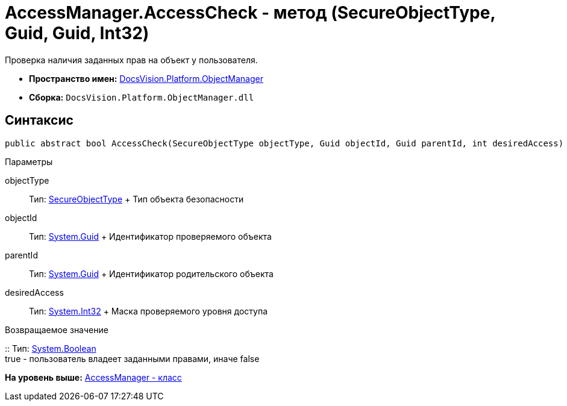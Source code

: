 = AccessManager.AccessCheck - метод (SecureObjectType, Guid, Guid, Int32)

Проверка наличия заданных прав на объект у пользователя.

* [.keyword]*Пространство имен:* xref:api/DocsVision/Platform/ObjectManager/ObjectManager_NS.adoc[DocsVision.Platform.ObjectManager]
* [.keyword]*Сборка:* [.ph .filepath]`DocsVision.Platform.ObjectManager.dll`

== Синтаксис

[source,pre,codeblock,language-csharp]
----
public abstract bool AccessCheck(SecureObjectType objectType, Guid objectId, Guid parentId, int desiredAccess)
----

Параметры

objectType::
  Тип: xref:../Security/AccessControl/SecureObjectType_EN.adoc[SecureObjectType]
  +
  Тип объекта безопасности
objectId::
  Тип: http://msdn.microsoft.com/ru-ru/library/system.guid.aspx[System.Guid]
  +
  Идентификатор проверяемого объекта
parentId::
  Тип: http://msdn.microsoft.com/ru-ru/library/system.guid.aspx[System.Guid]
  +
  Идентификатор родительского объекта
desiredAccess::
  Тип: http://msdn.microsoft.com/ru-ru/library/system.int32.aspx[System.Int32]
  +
  Маска проверяемого уровня доступа

Возвращаемое значение

::
  Тип: http://msdn.microsoft.com/ru-ru/library/system.boolean.aspx[System.Boolean]
  +
  true - пользователь владеет заданными правами, иначе false

*На уровень выше:* xref:../../../../api/DocsVision/Platform/ObjectManager/AccessManager_CL.adoc[AccessManager - класс]
